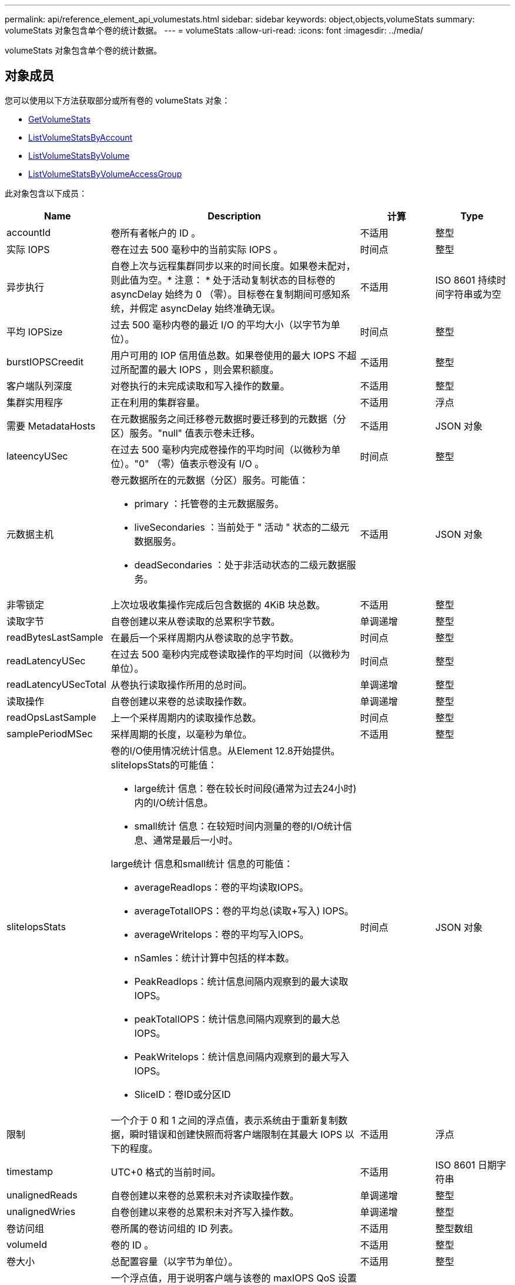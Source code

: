---
permalink: api/reference_element_api_volumestats.html 
sidebar: sidebar 
keywords: object,objects,volumeStats 
summary: volumeStats 对象包含单个卷的统计数据。 
---
= volumeStats
:allow-uri-read: 
:icons: font
:imagesdir: ../media/


[role="lead"]
volumeStats 对象包含单个卷的统计数据。



== 对象成员

您可以使用以下方法获取部分或所有卷的 volumeStats 对象：

* xref:reference_element_api_getvolumestats.adoc[GetVolumeStats]
* xref:reference_element_api_listvolumestatsbyaccount.adoc[ListVolumeStatsByAccount]
* xref:reference_element_api_listvolumestatsbyvolume.adoc[ListVolumeStatsByVolume]
* xref:reference_element_api_listvolumestatsbyvolumeaccessgroup.adoc[ListVolumeStatsByVolumeAccessGroup]


此对象包含以下成员：

[cols="20,50,15,15"]
|===
| Name | Description | 计算 | Type 


 a| 
accountId
 a| 
卷所有者帐户的 ID 。
 a| 
不适用
 a| 
整型



 a| 
实际 IOPS
 a| 
卷在过去 500 毫秒中的当前实际 IOPS 。
 a| 
时间点
 a| 
整型



 a| 
异步执行
 a| 
自卷上次与远程集群同步以来的时间长度。如果卷未配对，则此值为空。* 注意： * 处于活动复制状态的目标卷的 asyncDelay 始终为 0 （零）。目标卷在复制期间可感知系统，并假定 asyncDelay 始终准确无误。
 a| 
不适用
 a| 
ISO 8601 持续时间字符串或为空



 a| 
平均 IOPSize
 a| 
过去 500 毫秒内卷的最近 I/O 的平均大小（以字节为单位）。
 a| 
时间点
 a| 
整型



 a| 
burstIOPSCreedit
 a| 
用户可用的 IOP 信用值总数。如果卷使用的最大 IOPS 不超过所配置的最大 IOPS ，则会累积额度。
 a| 
不适用
 a| 
整型



 a| 
客户端队列深度
 a| 
对卷执行的未完成读取和写入操作的数量。
 a| 
不适用
 a| 
整型



 a| 
集群实用程序
 a| 
正在利用的集群容量。
 a| 
不适用
 a| 
浮点



 a| 
需要 MetadataHosts
 a| 
在元数据服务之间迁移卷元数据时要迁移到的元数据（分区）服务。"null" 值表示卷未迁移。
 a| 
不适用
 a| 
JSON 对象



 a| 
lateencyUSec
 a| 
在过去 500 毫秒内完成卷操作的平均时间（以微秒为单位）。"0" （零）值表示卷没有 I/O 。
 a| 
时间点
 a| 
整型



 a| 
元数据主机
 a| 
卷元数据所在的元数据（分区）服务。可能值：

* primary ：托管卷的主元数据服务。
* liveSecondaries ：当前处于 " 活动 " 状态的二级元数据服务。
* deadSecondaries ：处于非活动状态的二级元数据服务。

 a| 
不适用
 a| 
JSON 对象



 a| 
非零锁定
 a| 
上次垃圾收集操作完成后包含数据的 4KiB 块总数。
 a| 
不适用
 a| 
整型



 a| 
读取字节
 a| 
自卷创建以来从卷读取的总累积字节数。
 a| 
单调递增
 a| 
整型



 a| 
readBytesLastSample
 a| 
在最后一个采样周期内从卷读取的总字节数。
 a| 
时间点
 a| 
整型



 a| 
readLatencyUSec
 a| 
在过去 500 毫秒内完成卷读取操作的平均时间（以微秒为单位）。
 a| 
时间点
 a| 
整型



 a| 
readLatencyUSecTotal
 a| 
从卷执行读取操作所用的总时间。
 a| 
单调递增
 a| 
整型



 a| 
读取操作
 a| 
自卷创建以来卷的总读取操作数。
 a| 
单调递增
 a| 
整型



 a| 
readOpsLastSample
 a| 
上一个采样周期内的读取操作总数。
 a| 
时间点
 a| 
整型



 a| 
samplePeriodMSec
 a| 
采样周期的长度，以毫秒为单位。
 a| 
不适用
 a| 
整型



 a| 
sliteIopsStats
 a| 
卷的I/O使用情况统计信息。从Element 12.8开始提供。sliteIopsStats的可能值：

* large统计 信息：卷在较长时间段(通常为过去24小时)内的I/O统计信息。
* small统计 信息：在较短时间内测量的卷的I/O统计信息、通常是最后一小时。


large统计 信息和small统计 信息的可能值：

* averageReadIops：卷的平均读取IOPS。
* averageTotalIOPS：卷的平均总(读取+写入) IOPS。
* averageWriteIops：卷的平均写入IOPS。
* nSamles：统计计算中包括的样本数。
* PeakReadIops：统计信息间隔内观察到的最大读取IOPS。
* peakTotalIOPS：统计信息间隔内观察到的最大总IOPS。
* PeakWriteIops：统计信息间隔内观察到的最大写入IOPS。
* SliceID：卷ID或分区ID

 a| 
时间点
 a| 
JSON 对象



 a| 
限制
 a| 
一个介于 0 和 1 之间的浮点值，表示系统由于重新复制数据，瞬时错误和创建快照而将客户端限制在其最大 IOPS 以下的程度。
 a| 
不适用
 a| 
浮点



 a| 
timestamp
 a| 
UTC+0 格式的当前时间。
 a| 
不适用
 a| 
ISO 8601 日期字符串



 a| 
unalignedReads
 a| 
自卷创建以来卷的总累积未对齐读取操作数。
 a| 
单调递增
 a| 
整型



 a| 
unalignedWries
 a| 
自卷创建以来卷的总累积未对齐写入操作数。
 a| 
单调递增
 a| 
整型



 a| 
卷访问组
 a| 
卷所属的卷访问组的 ID 列表。
 a| 
不适用
 a| 
整型数组



 a| 
volumeId
 a| 
卷的 ID 。
 a| 
不适用
 a| 
整型



 a| 
卷大小
 a| 
总配置容量（以字节为单位）。
 a| 
不适用
 a| 
整型



 a| 
卷已使用
 a| 
一个浮点值，用于说明客户端与该卷的 maxIOPS QoS 设置相比如何充分使用该卷的输入 / 输出功能。可能值：

* 0 ：客户端未使用此卷。
* 0.01-0.99 ：客户端未充分利用卷的 IOPS 功能。
* 1.00 ：客户端正在充分利用此卷，但不超过 maxIOPS 设置设置设置的 IOPS 限制。
* > 1.00 ：客户端正在利用的限制超过 maxIOPS 设置的限制。如果 burstIOPS QoS 设置高于 maxIOPS ，则可以执行此操作。例如，如果 maxIOPS 设置为 1000 ， burstIOPS 设置为 2000 ，则如果客户端完全利用卷，则 `volumeUtilization` 值将为 2.00 。

 a| 
不适用
 a| 
浮点



 a| 
writeBytes
 a| 
自卷创建以来写入卷的总累积字节数。
 a| 
单调递增
 a| 
整型



 a| 
writeBytesLastSample
 a| 
在最后一个采样周期内写入卷的总字节数。
 a| 
单调递增
 a| 
整型



 a| 
writeLatencyUSec
 a| 
在过去 500 毫秒内完成卷写入操作的平均时间（以微秒为单位）。
 a| 
时间点
 a| 
整型



 a| 
writeLatencyUSecTotal
 a| 
对卷执行写入操作所用的总时间。
 a| 
单调递增
 a| 
整型



 a| 
writeOps
 a| 
自卷创建以来卷的总累积写入操作数。
 a| 
单调递增
 a| 
整型



 a| 
writeOpsLastSample
 a| 
上一个采样周期内写入操作的总数。
 a| 
时间点
 a| 
整型



 a| 
零锁定
 a| 
完成最后一轮垃圾收集操作后不含数据的空 4KiB 块的总数。
 a| 
时间点
 a| 
整型

|===